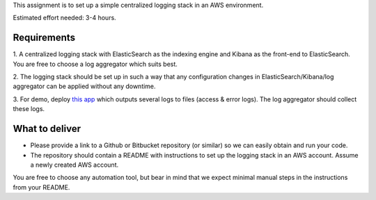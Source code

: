 This assignment is to set up a simple centralized logging stack in an AWS environment.

Estimated effort needed: 3-4 hours.

Requirements
============

1. A centralized logging stack with ElasticSearch as the indexing engine and Kibana as the front-end to ElasticSearch.
You are free to choose a log aggregator which suits best.

2. The logging stack should be set up in such a way that any configuration changes in ElasticSearch/Kibana/log aggregator
can be applied without any downtime.

3. For demo, deploy `this app <https://github.com/gingerpayments/example-logging-app>`_ which outputs several logs to files
(access & error logs). The log aggregator should collect these logs.

What to deliver
===============

* Please provide a link to a Github or Bitbucket repository (or similar) so we can easily obtain and run your code.

* The repository should contain a README with instructions to set up the logging stack in an AWS account.
  Assume a newly created AWS account.

You are free to choose any automation tool, but bear in mind that we expect minimal manual steps in the instructions from
your README.
